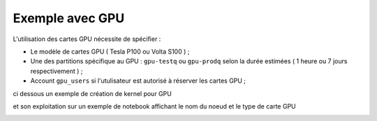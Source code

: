 Exemple avec GPU 
********************
L'utilisation des cartes GPU nécessite de spécifier : 
    
* Le modèle de cartes GPU  ( Tesla P100 ou Volta S100 ) ;

* Une des partitions spécifique au GPU  : ``gpu-testq`` ou ``gpu-prodq`` selon la durée estimées ( 1 heure ou  7 jours respectivement )  ;

* Account ``gpu_users`` si l'utulisateur est autorisé à réserver les cartes GPU ;
    
ci dessous un exemple de création de kernel pour GPU 

.. image:: /source/figures/portal-jupyter/kernel_gpu.jpg

et son exploitation sur un exemple de notebook affichant le nom du noeud  et le type de carte GPU

.. image:: /source/figures/portal-jupyter/notebook_gpu.jpg


